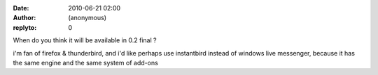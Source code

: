 :date: 2010-06-21 02:00
:author: (anonymous)
:replyto: 0

When do you think it will be available in 0.2 final ?

i'm fan of firefox & thunderbird, and i'd like perhaps use instantbird instead of windows live messenger, because it has the same engine and the same system of add-ons
